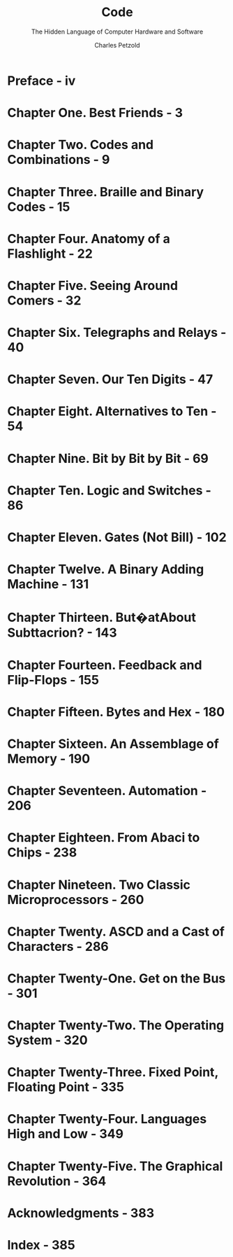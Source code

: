 #+TITLE: Code
#+SUBTITLE: The Hidden Language of Computer Hardware and Software
#+AUTHOR: Charles Petzold
#+YEAR: 2000
#+STARTUP: entitiespretty

* Preface - iv
* Chapter One. Best Friends - 3
* Chapter Two. Codes and Combinations - 9
* Chapter Three. Braille and Binary Codes - 15
* Chapter Four. Anatomy of a Flashlight - 22
* Chapter Five. Seeing Around Comers - 32
* Chapter Six. Telegraphs and Relays - 40
* Chapter Seven. Our Ten Digits - 47
* Chapter Eight. Alternatives to Ten - 54
* Chapter Nine. Bit by Bit by Bit - 69
* Chapter Ten. Logic and Switches - 86
* Chapter Eleven. Gates (Not Bill) - 102
* Chapter Twelve. A Binary Adding Machine - 131
* Chapter Thirteen. But�atAbout Subttacrion? - 143
* Chapter Fourteen. Feedback and Flip-Flops - 155
* Chapter Fifteen. Bytes and Hex - 180
* Chapter Sixteen. An Assemblage of Memory - 190
* Chapter Seventeen. Automation - 206
* Chapter Eighteen. From Abaci to Chips - 238
* Chapter Nineteen. Two Classic Microprocessors - 260
* Chapter Twenty. ASCD and a Cast of Characters - 286
* Chapter Twenty-One. Get on the Bus - 301
* Chapter Twenty-Two. The Operating System - 320
* Chapter Twenty-Three. Fixed Point, Floating Point - 335
* Chapter Twenty-Four. Languages High and Low - 349
* Chapter Twenty-Five. The Graphical Revolution - 364
* Acknowledgments - 383
* Index - 385
